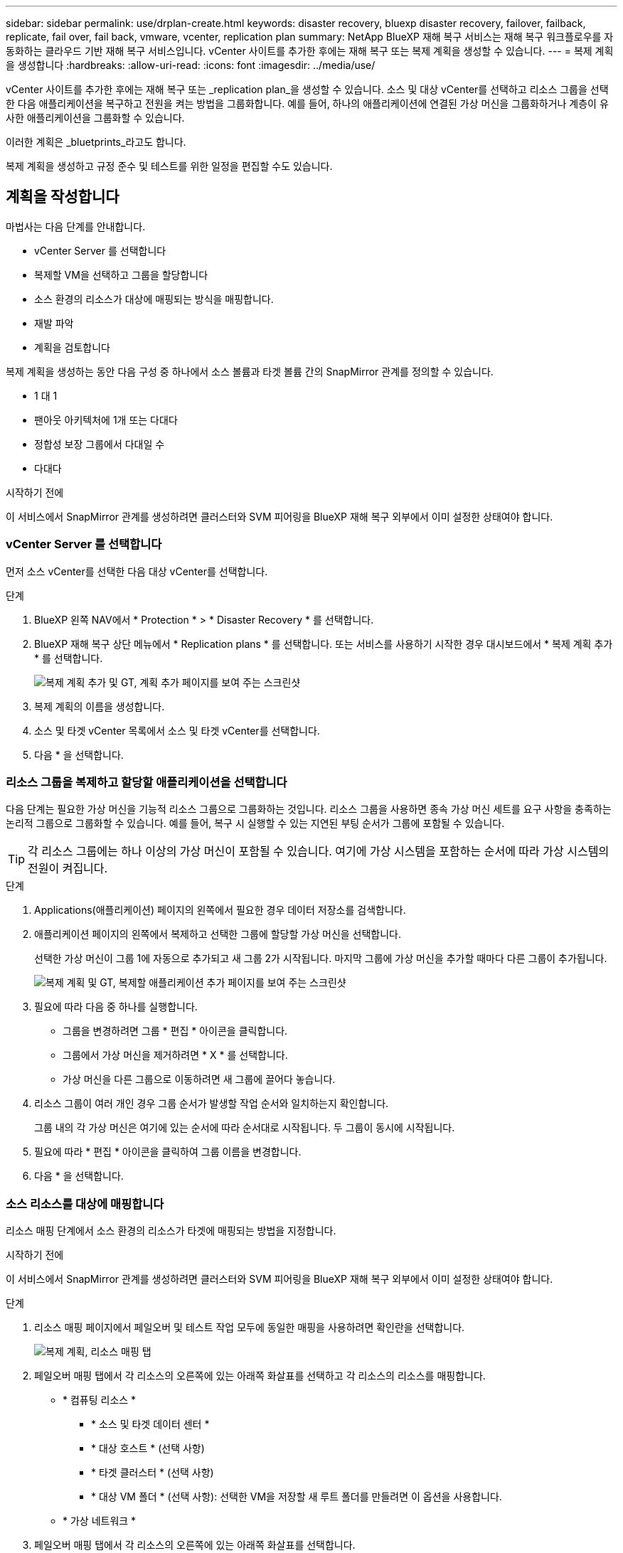 ---
sidebar: sidebar 
permalink: use/drplan-create.html 
keywords: disaster recovery, bluexp disaster recovery, failover, failback, replicate, fail over, fail back, vmware, vcenter, replication plan 
summary: NetApp BlueXP 재해 복구 서비스는 재해 복구 워크플로우를 자동화하는 클라우드 기반 재해 복구 서비스입니다. vCenter 사이트를 추가한 후에는 재해 복구 또는 복제 계획을 생성할 수 있습니다. 
---
= 복제 계획을 생성합니다
:hardbreaks:
:allow-uri-read: 
:icons: font
:imagesdir: ../media/use/


[role="lead"]
vCenter 사이트를 추가한 후에는 재해 복구 또는 _replication plan_을 생성할 수 있습니다. 소스 및 대상 vCenter를 선택하고 리소스 그룹을 선택한 다음 애플리케이션을 복구하고 전원을 켜는 방법을 그룹화합니다. 예를 들어, 하나의 애플리케이션에 연결된 가상 머신을 그룹화하거나 계층이 유사한 애플리케이션을 그룹화할 수 있습니다.

이러한 계획은 _bluetprints_라고도 합니다.

복제 계획을 생성하고 규정 준수 및 테스트를 위한 일정을 편집할 수도 있습니다.



== 계획을 작성합니다

마법사는 다음 단계를 안내합니다.

* vCenter Server 를 선택합니다
* 복제할 VM을 선택하고 그룹을 할당합니다
* 소스 환경의 리소스가 대상에 매핑되는 방식을 매핑합니다.
* 재발 파악
* 계획을 검토합니다


복제 계획을 생성하는 동안 다음 구성 중 하나에서 소스 볼륨과 타겟 볼륨 간의 SnapMirror 관계를 정의할 수 있습니다.

* 1 대 1
* 팬아웃 아키텍처에 1개 또는 다대다
* 정합성 보장 그룹에서 다대일 수
* 다대다


.시작하기 전에
이 서비스에서 SnapMirror 관계를 생성하려면 클러스터와 SVM 피어링을 BlueXP 재해 복구 외부에서 이미 설정한 상태여야 합니다.



=== vCenter Server 를 선택합니다

먼저 소스 vCenter를 선택한 다음 대상 vCenter를 선택합니다.

.단계
. BlueXP 왼쪽 NAV에서 * Protection * > * Disaster Recovery * 를 선택합니다.
. BlueXP 재해 복구 상단 메뉴에서 * Replication plans * 를 선택합니다. 또는 서비스를 사용하기 시작한 경우 대시보드에서 * 복제 계획 추가 * 를 선택합니다.
+
image:dr-plan-create-name.png["복제 계획 추가 및 GT, 계획 추가 페이지를 보여 주는 스크린샷"]

. 복제 계획의 이름을 생성합니다.
. 소스 및 타겟 vCenter 목록에서 소스 및 타겟 vCenter를 선택합니다.
. 다음 * 을 선택합니다.




=== 리소스 그룹을 복제하고 할당할 애플리케이션을 선택합니다

다음 단계는 필요한 가상 머신을 기능적 리소스 그룹으로 그룹화하는 것입니다. 리소스 그룹을 사용하면 종속 가상 머신 세트를 요구 사항을 충족하는 논리적 그룹으로 그룹화할 수 있습니다. 예를 들어, 복구 시 실행할 수 있는 지연된 부팅 순서가 그룹에 포함될 수 있습니다.


TIP: 각 리소스 그룹에는 하나 이상의 가상 머신이 포함될 수 있습니다. 여기에 가상 시스템을 포함하는 순서에 따라 가상 시스템의 전원이 켜집니다.

.단계
. Applications(애플리케이션) 페이지의 왼쪽에서 필요한 경우 데이터 저장소를 검색합니다.
. 애플리케이션 페이지의 왼쪽에서 복제하고 선택한 그룹에 할당할 가상 머신을 선택합니다.
+
선택한 가상 머신이 그룹 1에 자동으로 추가되고 새 그룹 2가 시작됩니다. 마지막 그룹에 가상 머신을 추가할 때마다 다른 그룹이 추가됩니다.

+
image:dr-plan-create-apps-vms3.png["복제 계획 및 GT, 복제할 애플리케이션 추가 페이지를 보여 주는 스크린샷"]

. 필요에 따라 다음 중 하나를 실행합니다.
+
** 그룹을 변경하려면 그룹 * 편집 * 아이콘을 클릭합니다.
** 그룹에서 가상 머신을 제거하려면 * X * 를 선택합니다.
** 가상 머신을 다른 그룹으로 이동하려면 새 그룹에 끌어다 놓습니다.


. 리소스 그룹이 여러 개인 경우 그룹 순서가 발생할 작업 순서와 일치하는지 확인합니다.
+
그룹 내의 각 가상 머신은 여기에 있는 순서에 따라 순서대로 시작됩니다. 두 그룹이 동시에 시작됩니다.

. 필요에 따라 * 편집 * 아이콘을 클릭하여 그룹 이름을 변경합니다.
. 다음 * 을 선택합니다.




=== 소스 리소스를 대상에 매핑합니다

리소스 매핑 단계에서 소스 환경의 리소스가 타겟에 매핑되는 방법을 지정합니다.

.시작하기 전에
이 서비스에서 SnapMirror 관계를 생성하려면 클러스터와 SVM 피어링을 BlueXP 재해 복구 외부에서 이미 설정한 상태여야 합니다.

.단계
. 리소스 매핑 페이지에서 페일오버 및 테스트 작업 모두에 동일한 매핑을 사용하려면 확인란을 선택합니다.
+
image:dr-plan-resource-mapping.png["복제 계획, 리소스 매핑 탭"]

. 페일오버 매핑 탭에서 각 리소스의 오른쪽에 있는 아래쪽 화살표를 선택하고 각 리소스의 리소스를 매핑합니다.
+
** * 컴퓨팅 리소스 *
+
*** * 소스 및 타겟 데이터 센터 *
*** * 대상 호스트 * (선택 사항)
*** * 타겟 클러스터 * (선택 사항)
*** * 대상 VM 폴더 * (선택 사항): 선택한 VM을 저장할 새 루트 폴더를 만들려면 이 옵션을 사용합니다.


** * 가상 네트워크 *


. 페일오버 매핑 탭에서 각 리소스의 오른쪽에 있는 아래쪽 화살표를 선택합니다.
+
** * 가상 머신 *: 적절한 세그먼트에 대한 네트워크 매핑을 선택합니다. 세그먼트는 이미 프로비저닝되어야 하므로 가상 머신을 매핑할 적절한 세그먼트를 선택하십시오.
+
이 섹션은 선택에 따라 활성화 또는 비활성화될 수 있습니다.

+
SnapMirror가 볼륨 레벨에 있습니다. 따라서 모든 가상 시스템이 복제 대상에 복제됩니다. 데이터 저장소에 포함된 모든 가상 머신을 선택해야 합니다. 이 옵션을 선택하지 않으면 복제 계획의 일부인 가상 머신만 처리됩니다.

+
*** * VM CPU 및 RAM *: 가상 머신 세부 정보 아래에서 선택적으로 VM CPU 및 RAM 매개 변수의 크기를 조정할 수 있습니다.
*** * 부팅 순서 지연 * : 또한 리소스 그룹에서 선택한 모든 가상 시스템의 부팅 순서를 수정할 수 있습니다. 기본적으로 리소스 그룹 선택 시 선택한 부팅 순서가 사용되지만 이 단계에서 변경할 수 있습니다.
*** * DHCP 또는 정적 IP *: 복제 계획의 가상 머신 섹션에서 소스 및 대상 위치 간의 네트워킹을 매핑할 때 BlueXP 재해 복구는 DHCP 또는 정적 IP의 두 가지 옵션을 제공합니다. 정적 IP의 경우 서브넷, 게이트웨이 및 DNS 서버를 구성합니다. 또한 가상 머신에 대한 자격 증명을 입력합니다.
+
**** * DHCP * : 이 옵션을 선택하면 VM에 대한 자격 증명만 제공합니다.
**** * 정적 IP *: 소스 VM에서 동일하거나 다른 정보를 선택할 수 있습니다. 원본과 동일한 을 선택하면 자격 증명을 입력할 필요가 없습니다. 반면 원본과 다른 정보를 사용하도록 선택한 경우 자격 증명, VM의 IP 주소, 서브넷 마스크, DNS 및 게이트웨이 정보를 제공할 수 있습니다. VM 게스트 OS 자격 증명은 글로벌 레벨 또는 각 VM 레벨에 제공해야 합니다.
+
image:dr-plan-create-mapping-vms.png["복제 계획 추가 및 GT, 리소스 매핑 및 GT, 가상 머신을 보여 주는 스크린샷"]

+
이 기능은 대규모 환경을 소규모 대상 클러스터로 복구하거나 일대일 물리적 VMware 인프라를 프로비저닝하지 않고도 재해 복구 테스트를 수행할 때 매우 유용합니다.





** * 애플리케이션 정합성이 보장되는 복제본 *: 애플리케이션 정합성이 보장되는 스냅샷 복제본을 생성할지 여부를 나타냅니다. 이 서비스는 응용 프로그램을 중지한 다음 스냅샷을 생성하여 응용 프로그램의 일관된 상태를 확보합니다.
** * Datastores *: 가상 머신 선택에 따라 데이터 저장소 매핑이 자동으로 선택됩니다.
+
이 섹션은 선택에 따라 활성화 또는 비활성화될 수 있습니다.

+
*** * RPO *: 복구 지점 목표(RPO)를 입력하여 복구할 데이터의 양(시간 단위)을 표시합니다. 예를 들어 RPO를 60분으로 입력하는 경우 항상 60분보다 오래되지 않은 데이터가 복구에 있어야 합니다. 재해가 발생할 경우 최대 60분의 데이터 손실이 허용됩니다. 또한 모든 데이터 저장소에 대해 유지할 스냅샷 복사본의 수를 입력합니다.
*** * SnapMirror 관계 *: 볼륨에 SnapMirror 관계가 이미 설정된 경우 해당 소스 및 타겟 데이터 저장소를 선택할 수 있습니다. SnapMirror 관계가 없는 볼륨을 선택한 경우 작업 환경과 피어 SVM을 선택하여 지금 볼륨을 생성할 수 있습니다.
+

NOTE: 이 서비스에서 SnapMirror 관계를 생성하려면 클러스터와 SVM 피어링을 BlueXP 재해 복구 외부에서 이미 설정한 상태여야 합니다.



** * 정합성 보장 그룹 *: 복제 계획을 생성할 때 다른 볼륨과 다른 SVM의 VM을 포함할 수 있습니다. BlueXP 재해 복구로 일관성 그룹 스냅샷이 생성됩니다.
+
*** RPO(Recovery Point Objective)를 지정하면 서비스는 RPO를 기준으로 운영 백업을 예약하고 보조 대상을 업데이트합니다.
*** VM이 동일한 볼륨과 동일한 SVM에서 수행되는 경우 이 서비스는 표준 ONTAP 스냅샷을 수행하고 2차 대상을 업데이트합니다.
*** VM이 다른 볼륨과 동일한 SVM의 경우 서비스에서 모든 볼륨을 포함하여 일관성 그룹 스냅샷을 생성하고 2차 대상을 업데이트합니다.
*** VM이 다른 볼륨과 다른 SVM에서 생성된 경우, 서비스는 같거나 다른 클러스터에 있는 모든 볼륨을 포함하는 일관성 그룹 시작 단계를 수행하고 커밋 단계 스냅샷을 수행하며 2차 대상을 업데이트합니다.
*** 페일오버 중에 임의의 스냅샷을 선택할 수 있습니다. 최신 스냅샷을 선택하면 주문형 백업이 생성되고 대상이 업데이트되며 해당 스냅샷이 페일오버에 사용됩니다.




. 테스트 환경에 대해 다른 매핑을 설정하려면 확인란을 선택 취소하고 * 테스트 매핑 * 탭을 선택합니다. 이전과 같이 각 탭을 살펴보았지만 이번에는 테스트 환경에 대해 살펴보겠습니다.
+
테스트 매핑 탭에서 가상 머신 및 데이터 저장소 매핑이 해제됩니다.

+

TIP: 나중에 전체 계획을 테스트할 수 있습니다. 현재 테스트 환경에 대한 매핑을 설정하고 있습니다.





=== 재발을 식별합니다

데이터를 다른 타겟으로 마이그레이션할지, 아니면 SnapMirror 빈도로 복제할지를 선택합니다.

복제하려는 경우 데이터를 미러링해야 하는 빈도를 파악합니다.

.단계
. 반복 페이지에서 * 마이그레이션 * 또는 * 복제 * 를 선택합니다.
+
** * migrate *: 응용 프로그램을 대상 위치로 이동하려면 선택합니다.
** * Replicate *: 반복 복제에서 소스 복제본의 변경 내용을 사용하여 타겟 복제본을 최신 상태로 유지합니다.


+
image:dr-plan-create-recurrence.png["복제 계획 추가 및 GT, 되풀이를 보여 주는 스크린샷"]

. 다음 * 을 선택합니다.




=== 복제 계획을 확인합니다

마지막으로, 잠시 시간을 내어 복제 계획을 확인합니다.


TIP: 나중에 복제 계획을 해제하거나 삭제할 수 있습니다.

.단계
. 계획 세부 정보, 페일오버 매핑, VM 등 각 탭의 정보를 검토합니다.
. 계획 추가 * 를 선택합니다.
+
계획이 계획 목록에 추가됩니다.





== 일정을 편집하여 규정 준수를 테스트하고 장애 조치 테스트가 작동하는지 확인합니다

규정 준수 및 장애 조치 테스트를 테스트하는 일정을 설정하여 필요할 때 올바르게 작동하는지 확인할 수 있습니다.

* * 규정 준수 시간 영향 *: 복제 계획이 생성되면 서비스가 기본적으로 규정 준수 일정을 생성합니다. 기본 준수 시간은 30분입니다. 이 시간을 변경하려면 복제 계획에서 스케줄 편집 을 사용할 수 있습니다.
* * 대체 작동 영향 테스트 * : 요청 시 또는 일정에 따라 대체 작동 프로세스를 테스트할 수 있습니다. 이렇게 하면 복제 계획에 지정된 대상에 대한 가상 시스템의 페일오버를 테스트할 수 있습니다.
+
테스트 페일오버에서는 FlexClone 볼륨을 생성하고 데이터 저장소를 마운트하며 워크로드를 해당 데이터 저장소에서 이동합니다. 테스트 페일오버 작업은 운영 워크로드, 테스트 사이트에 사용된 SnapMirror 관계, 계속 정상적으로 작동해야 하는 보호된 워크로드에 영향을 주지 않습니다.



스케줄에 따라 페일오버 테스트가 실행되고 복제 계획에서 지정한 대상으로 워크로드가 이동되는지 확인합니다.

.단계
. BlueXP 재해 복구 상단 메뉴에서 * Replication plans * 를 선택합니다.
+
image:dr-plan-list.png["복제 계획 목록을 보여 주는 스크린샷"]

. 작업 * 을 선택합니다 image:icon-horizontal-dots.png["가로 점선 작업 메뉴"] 아이콘을 클릭하고 * 일정 편집 * 을 선택합니다.
. BlueXP 재해 복구를 통해 테스트 규정 준수를 확인할 수 있는 빈도를 분 단위로 입력하십시오.
. 장애 조치 테스트가 양호한지 확인하려면 * 매월 스케줄에 장애 조치 실행 * 을 선택합니다.
+
.. 이 테스트를 실행할 날짜 및 시간을 선택합니다.
.. 검사를 시작할 날짜를 yyyy-mm-dd 형식으로 입력하십시오.
+
image:dr-plan-schedule-edit.png["일정을 편집할 수 있는 위치를 보여 주는 스크린샷"]



. 장애 조치 테스트가 완료된 후 테스트 환경을 정리하려면 * 테스트 장애 조치 후 자동 정리 * 를 선택합니다.
+

NOTE: 이 프로세스에서는 임시 VM을 테스트 위치에서 등록 취소하고, 생성된 FlexClone 볼륨을 삭제하고, 임시 데이터 저장소를 마운트 해제합니다.

. 저장 * 을 선택합니다.

